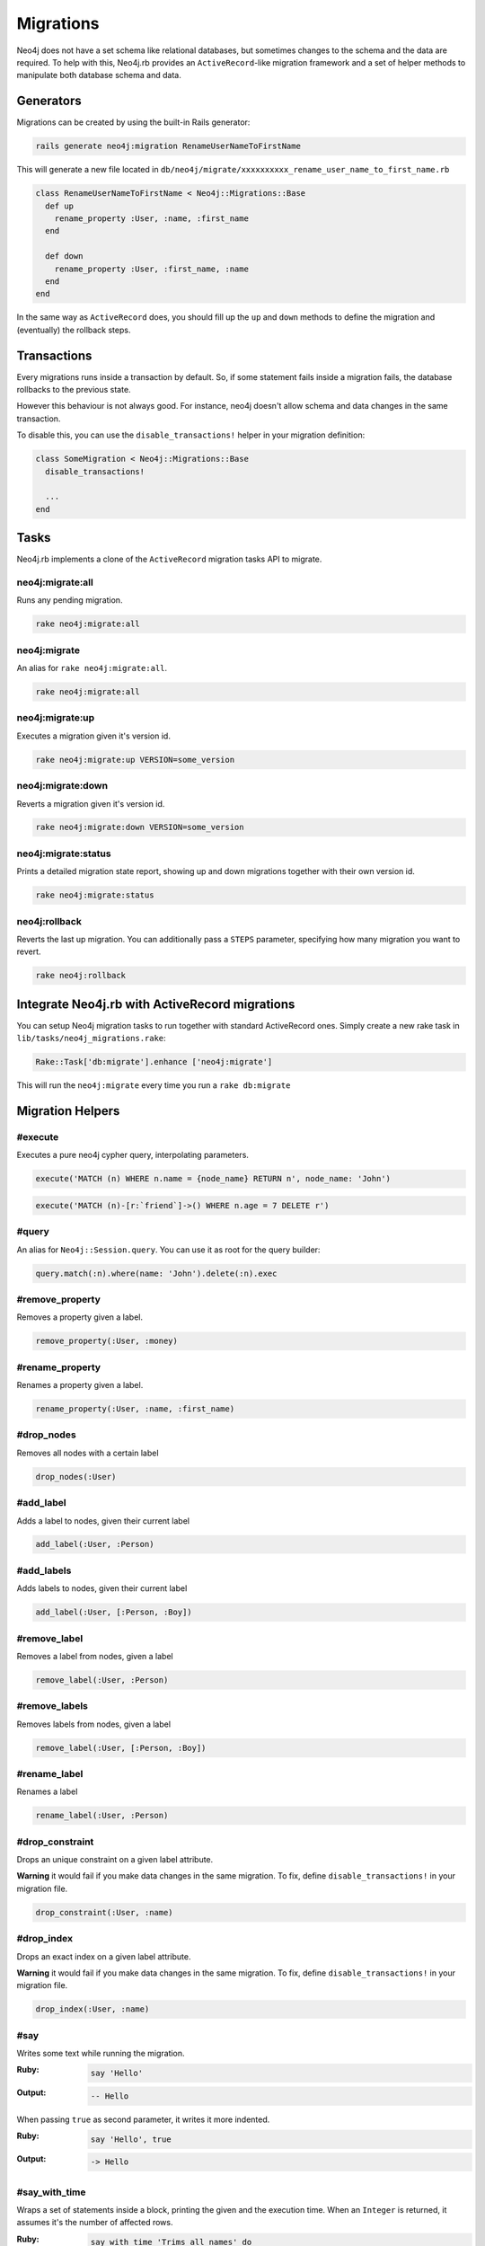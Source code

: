 Migrations
==========

Neo4j does not have a set schema like relational databases, but sometimes changes to the schema and the data are required. To help with this, Neo4j.rb provides an ``ActiveRecord``-like migration framework and a set of helper methods to manipulate both database schema and data.


Generators
----------

Migrations can be created by using the built-in Rails generator:

.. code-block:: bash

  rails generate neo4j:migration RenameUserNameToFirstName

This will generate a new file located in ``db/neo4j/migrate/xxxxxxxxxx_rename_user_name_to_first_name.rb``

.. code-block:: ruby

  class RenameUserNameToFirstName < Neo4j::Migrations::Base
    def up
      rename_property :User, :name, :first_name
    end

    def down
      rename_property :User, :first_name, :name
    end
  end

In the same way as ``ActiveRecord`` does, you should fill up the ``up`` and ``down`` methods to define the migration and (eventually) the rollback steps.


Transactions
------------
Every migrations runs inside a transaction by default. So, if some statement fails inside a migration fails, the database rollbacks to the previous state.

However this behaviour is not always good. For instance, neo4j doesn't allow schema and data changes in the same transaction.

To disable this, you can use the ``disable_transactions!`` helper in your migration definition:

.. code-block:: ruby

  class SomeMigration < Neo4j::Migrations::Base
    disable_transactions!

    ...
  end

Tasks
-----
Neo4j.rb implements a clone of the ``ActiveRecord`` migration tasks API to migrate.


neo4j:migrate:all
~~~~~~~~~~~~~~~~~

Runs any pending migration.

.. code-block:: bash

    rake neo4j:migrate:all

neo4j:migrate
~~~~~~~~~~~~~

An alias for ``rake neo4j:migrate:all``.

.. code-block:: bash

    rake neo4j:migrate:all


neo4j:migrate:up
~~~~~~~~~~~~~~~~

Executes a migration given it's version id.

.. code-block:: bash

    rake neo4j:migrate:up VERSION=some_version

neo4j:migrate:down
~~~~~~~~~~~~~~~~~~

Reverts a migration given it's version id.

.. code-block:: bash

    rake neo4j:migrate:down VERSION=some_version

neo4j:migrate:status
~~~~~~~~~~~~~~~~~~~~

Prints a detailed migration state report, showing up and down migrations together with their own version id.

.. code-block:: bash

    rake neo4j:migrate:status


neo4j:rollback
~~~~~~~~~~~~~~

Reverts the last up migration. You can additionally pass a ``STEPS`` parameter, specifying how many migration you want to revert.

.. code-block:: bash

    rake neo4j:rollback


Integrate Neo4j.rb with ActiveRecord migrations
-----------------------------------------------

You can setup Neo4j migration tasks to run together with standard ActiveRecord ones. Simply create a new rake task in ``lib/tasks/neo4j_migrations.rake``:

.. code-block:: ruby

    Rake::Task['db:migrate'].enhance ['neo4j:migrate']

This will run the ``neo4j:migrate`` every time you run a ``rake db:migrate``

Migration Helpers
------------------

#execute
~~~~~~~~

Executes a pure neo4j cypher query, interpolating parameters.

.. code-block:: ruby

  execute('MATCH (n) WHERE n.name = {node_name} RETURN n', node_name: 'John')

.. code-block:: ruby

  execute('MATCH (n)-[r:`friend`]->() WHERE n.age = 7 DELETE r')


#query
~~~~~~

An alias for ``Neo4j::Session.query``. You can use it as root for the query builder:

.. code-block:: ruby

  query.match(:n).where(name: 'John').delete(:n).exec


#remove_property
~~~~~~~~~~~~~~~~

Removes a property given a label.

.. code-block:: ruby

  remove_property(:User, :money)

#rename_property
~~~~~~~~~~~~~~~~

Renames a property given a label.

.. code-block:: ruby

  rename_property(:User, :name, :first_name)

#drop_nodes
~~~~~~~~~~~

Removes all nodes with a certain label

.. code-block:: ruby

  drop_nodes(:User)

#add_label
~~~~~~~~~~

Adds a label to nodes, given their current label

.. code-block:: ruby

  add_label(:User, :Person)

#add_labels
~~~~~~~~~~~

Adds labels to nodes, given their current label

.. code-block:: ruby

  add_label(:User, [:Person, :Boy])

#remove_label
~~~~~~~~~~~~~

Removes a label from nodes, given a label

.. code-block:: ruby

  remove_label(:User, :Person)

#remove_labels
~~~~~~~~~~~~~~

Removes labels from nodes, given a label

.. code-block:: ruby

  remove_label(:User, [:Person, :Boy])

#rename_label
~~~~~~~~~~~~~

Renames a label

.. code-block:: ruby

  rename_label(:User, :Person)

#drop_constraint
~~~~~~~~~~~~~~~~

Drops an unique constraint on a given label attribute.

**Warning** it would fail if you make data changes in the same migration. To fix, define ``disable_transactions!`` in your migration file.

.. code-block:: ruby

  drop_constraint(:User, :name)

#drop_index
~~~~~~~~~~~

Drops an exact index on a given label attribute.

**Warning** it would fail if you make data changes in the same migration. To fix, define ``disable_transactions!`` in your migration file.

.. code-block:: ruby

  drop_index(:User, :name)


#say
~~~~

Writes some text while running the migration.

:Ruby:
  .. code-block:: ruby

    say 'Hello'

:Output:
  .. code-block:: ruby

    -- Hello

When passing ``true`` as second parameter, it writes it more indented.

:Ruby:
  .. code-block:: ruby

    say 'Hello', true

:Output:
  .. code-block:: ruby

      -> Hello

#say_with_time
~~~~~~~~~~~~~~

Wraps a set of statements inside a block, printing the given and the execution time. When an ``Integer`` is returned, it assumes it's the number of affected rows.

:Ruby:
  .. code-block:: ruby

    say_with_time 'Trims all names' do
      query.match(n: :User).set('n.name = TRIM(n.name)').pluck('count(*)').first
    end

:Output:
  .. code-block:: bash

    -- Trims all names.
       -> 0.3451s
       -> 2233 rows
